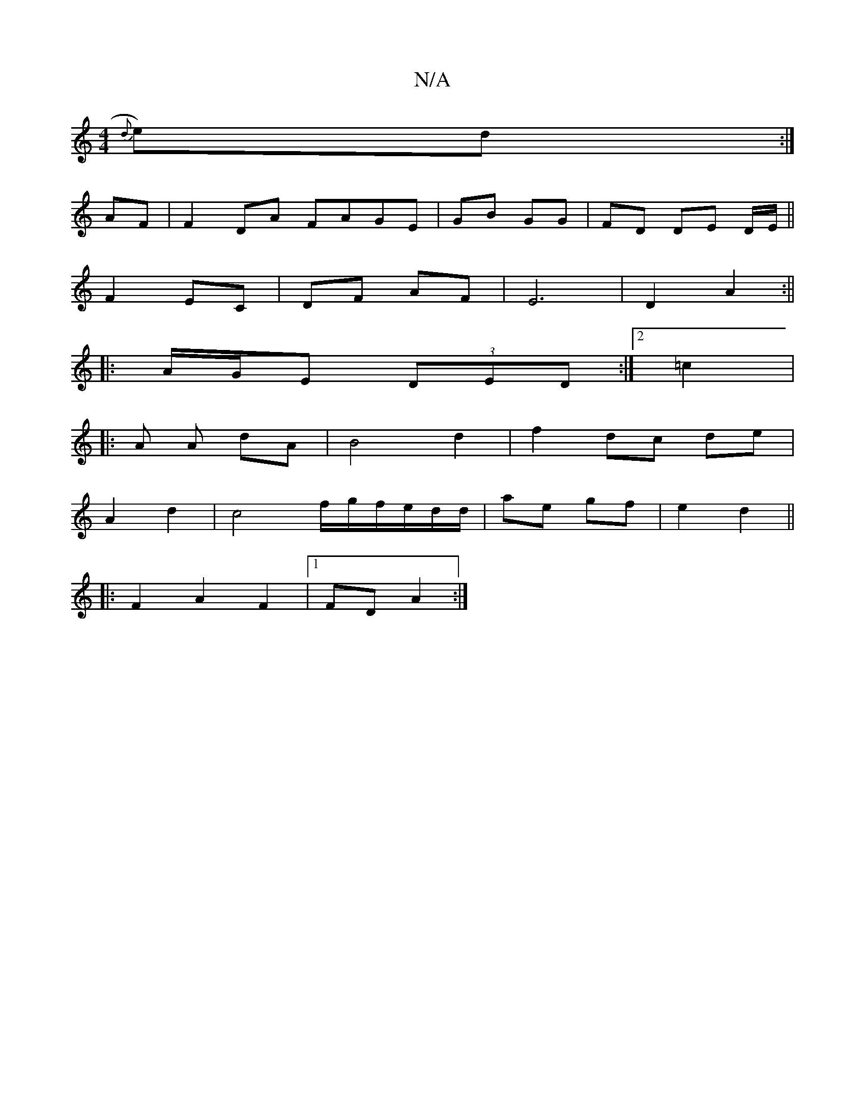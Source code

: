 X:1
T:N/A
M:4/4
R:N/A
K:Cmajor
{d}e)d :|
AF | F2 DA FAGE|GB GG|FD DE D/2E/||
F2 EC|DF AF|E6| D2 A2:||
|: A/G/E (3DED :|2 =c2 | 
|:A A dA | B4- d2 | f2 dc de|
A2 d2|c4f/g/f/e/d/d/|ae gf|e2d2||
|: F2A2F2|1 FD A2:|

|:g2 ag|g3 g||
fg 